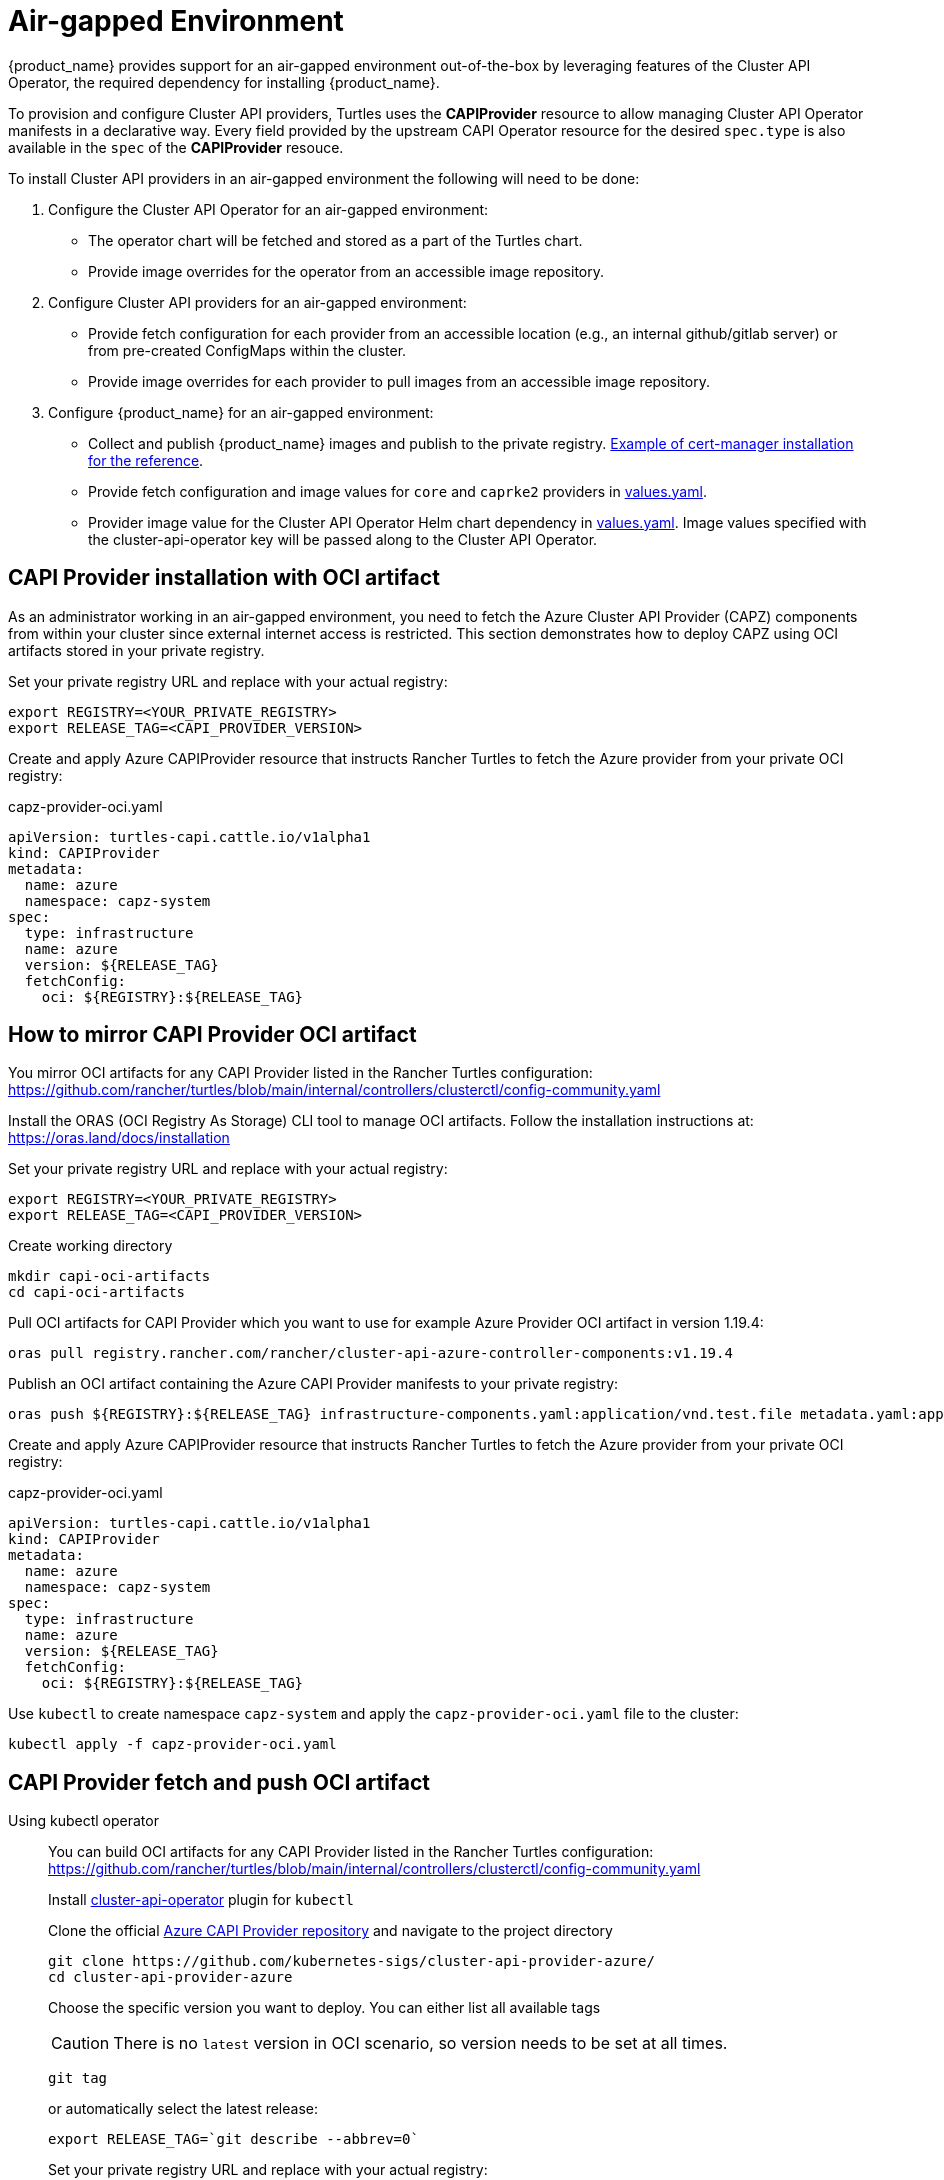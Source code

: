 = Air-gapped Environment
:sidebar_position: 3

{product_name} provides support for an air-gapped environment out-of-the-box by leveraging features of the Cluster API Operator, the required dependency for installing {product_name}.

To provision and configure Cluster API providers, Turtles uses the *CAPIProvider* resource to allow managing Cluster API Operator manifests in a declarative way. Every field provided by the upstream CAPI Operator resource for the desired `spec.type` is also available in the `spec` of the *CAPIProvider* resouce.

To install Cluster API providers in an air-gapped environment the following will need to be done:

. Configure the Cluster API Operator for an air-gapped environment:
 ** The operator chart will be fetched and stored as a part of the Turtles chart.
 ** Provide image overrides for the operator from an accessible image repository.
. Configure Cluster API providers for an air-gapped environment:
 ** Provide fetch configuration for each provider from an accessible location (e.g., an internal github/gitlab server) or from pre-created ConfigMaps within the cluster.
 ** Provide image overrides for each provider to pull images from an accessible image repository.
. Configure {product_name} for an air-gapped environment:
 ** Collect and publish {product_name} images and publish to the private registry. https://ranchermanager.docs.rancher.com/getting-started/installation-and-upgrade/other-installation-methods/air-gapped-helm-cli-install/publish-images#2-collect-the-cert-manager-image[Example of cert-manager installation for the reference].
 ** Provide fetch configuration and image values for `core` and `caprke2` providers in xref:../operator/chart.adoc#_cluster_api_operator_values[values.yaml].
 ** Provider image value for the Cluster API Operator Helm chart dependency in https://github.com/kubernetes-sigs/cluster-api-operator/blob/main/hack/charts/cluster-api-operator/values.yaml#L26[values.yaml]. Image values specified with the cluster-api-operator key will be passed along to the Cluster API Operator.

== CAPI Provider installation with OCI artifact

As an administrator working in an air-gapped environment, you need to fetch the Azure Cluster API Provider (CAPZ) components from within your cluster since external internet access is restricted. This section demonstrates how to deploy CAPZ using OCI artifacts stored in your private registry.

Set your private registry URL and replace with your actual registry:

[source,bash]
----
export REGISTRY=<YOUR_PRIVATE_REGISTRY>
export RELEASE_TAG=<CAPI_PROVIDER_VERSION>
----

Create and apply Azure CAPIProvider resource that instructs Rancher Turtles to fetch the Azure provider from your private OCI registry:

.capz-provider-oci.yaml
[source,yaml]
----
apiVersion: turtles-capi.cattle.io/v1alpha1
kind: CAPIProvider
metadata:
  name: azure
  namespace: capz-system
spec:
  type: infrastructure
  name: azure
  version: ${RELEASE_TAG}
  fetchConfig:
    oci: ${REGISTRY}:${RELEASE_TAG}
----

== How to mirror CAPI Provider OCI artifact

You mirror OCI artifacts for any CAPI Provider listed in the Rancher Turtles configuration: https://github.com/rancher/turtles/blob/main/internal/controllers/clusterctl/config-community.yaml

Install the ORAS (OCI Registry As Storage) CLI tool to manage OCI artifacts. Follow the installation instructions at: https://oras.land/docs/installation

Set your private registry URL and replace with your actual registry:

[source,bash]
----
export REGISTRY=<YOUR_PRIVATE_REGISTRY>
export RELEASE_TAG=<CAPI_PROVIDER_VERSION>
----

Create working directory

[source,bash]
----
mkdir capi-oci-artifacts
cd capi-oci-artifacts
----

Pull OCI artifacts for CAPI Provider which you want to use for example Azure Provider OCI artifact in version 1.19.4:

[source,bash]
----
oras pull registry.rancher.com/rancher/cluster-api-azure-controller-components:v1.19.4
----

Publish an OCI artifact containing the Azure CAPI Provider manifests to your private registry:

[source,bash]
----
oras push ${REGISTRY}:${RELEASE_TAG} infrastructure-components.yaml:application/vnd.test.file metadata.yaml:application/vnd.test.file
----

Create and apply Azure CAPIProvider resource that instructs Rancher Turtles to fetch the Azure provider from your private OCI registry:

.capz-provider-oci.yaml
[source,yaml]
----
apiVersion: turtles-capi.cattle.io/v1alpha1
kind: CAPIProvider
metadata:
  name: azure
  namespace: capz-system
spec:
  type: infrastructure
  name: azure
  version: ${RELEASE_TAG}
  fetchConfig:
    oci: ${REGISTRY}:${RELEASE_TAG}
----

Use `kubectl` to create namespace `capz-system` and apply the `capz-provider-oci.yaml` file to the cluster:

[source,bash]
----
kubectl apply -f capz-provider-oci.yaml
----

== CAPI Provider fetch and push OCI artifact

[tabs]
======
Using kubectl operator::
+
====
You can build OCI artifacts for any CAPI Provider listed in the Rancher Turtles configuration: https://github.com/rancher/turtles/blob/main/internal/controllers/clusterctl/config-community.yaml

Install https://cluster-api-operator.sigs.k8s.io/03_topics/03_plugin/01_installation[cluster-api-operator] plugin for `kubectl`

Clone the official https://github.com/kubernetes-sigs/cluster-api-provider-azure/[Azure CAPI Provider repository] and navigate to the project directory

[source,bash]
----
git clone https://github.com/kubernetes-sigs/cluster-api-provider-azure/
cd cluster-api-provider-azure
----

Choose the specific version you want to deploy. You can either list all available tags 

[CAUTION]
There is no `latest` version in OCI scenario, so version needs to be set at all times.

[source,bash]
----
git tag
----

or automatically select the latest release:

[source,bash]
----
export RELEASE_TAG=`git describe --abbrev=0`
----

Set your private registry URL and replace with your actual registry:

[source,bash]
----
export PROD_REGISTRY=<YOUR_PRIVATE_REGISTRY>
----

Build the release artifacts infrastructure-components.yaml and metadata.yaml:

[source,bash]
----
make release
----

Go to the output directory containing the artifacts:

[source,bash]
----
cd out
----

Create and publish an OCI artifact containing the Azure CAPI Provider manifests to your private registry:

[source,bash]
----
kubectl operator publish -u ${PROD_REGISTRY}:${RELEASE_TAG} infrastructure-components.yaml metadata.yaml
----
====

Using Oras::
+
====
You can build OCI artifacts for any CAPI Provider listed in the Rancher Turtles configuration: https://github.com/rancher/turtles/blob/main/internal/controllers/clusterctl/config-community.yaml

Clone the official https://github.com/kubernetes-sigs/cluster-api-provider-azure/[Azure CAPI Provider repository] and navigate to the project directory

[source,bash]
----
git clone https://github.com/kubernetes-sigs/cluster-api-provider-azure/
cd cluster-api-provider-azure
----

Choose the specific version you want to deploy. You can either list all available tags 

[CAUTION]
There is no `latest` version in OCI scenario, so version needs to be set at all times.

[source,bash]
----
git tag
----

or automatically select the latest release:

[source,bash]
----
export RELEASE_TAG=`git describe --abbrev=0`
----

Set your private registry URL and replace with your actual registry:

[source,bash]
----
export PROD_REGISTRY=<YOUR_PRIVATE_REGISTRY>
----

Build the release artifacts infrastructure-components.yaml and metadata.yaml:

[source,bash]
----
make release
----

Go to the output directory containing the artifacts:

[source,bash]
----
cd out
----

Install the ORAS (OCI Registry As Storage) CLI tool to manage OCI artifacts. Follow the installation instructions at: https://oras.land/docs/installation

Create and publish an OCI artifact containing the Azure CAPI Provider manifests to your private registry:

[source,bash]
----
oras push ${PROD_REGISTRY}:${RELEASE_TAG} infrastructure-components.yaml:application/vnd.test.file metadata.yaml:application/vnd.test.file
----
====

======


Create and apply Azure CAPIProvider resource that instructs Rancher Turtles to fetch the Azure provider from your private OCI registry:

.capz-provider-oci.yaml
[source,yaml]
----
apiVersion: turtles-capi.cattle.io/v1alpha1
kind: CAPIProvider
metadata:
  name: azure
  namespace: capz-system
spec:
  type: infrastructure
  name: azure
  version: ${RELEASE_TAG}
  fetchConfig:
    oci: ${PROD_REGISTRY}:${RELEASE_TAG}
----

Use `kubectl` to create namespace `capz-system` and apply the `capz-provider-oci.yaml` file to the cluster:

[source,bash]
----
kubectl apply -f capz-provider-oci.yaml
----

== CAPI Provider installation with fetched manifest

As an admin, I need to fetch the vSphere provider (CAPV) components from within the cluster because I am working in an air-gapped environment.

In this example, there is a ConfigMap in the `capv-system` namespace that defines the components and metadata of the provider. It can be created manually or by running the following commands:

[source,bash]
----
# Get the file contents from the GitHub release
curl -L https://github.com/rancher-sandbox/cluster-api-provider-vsphere/releases/download/v1.12.0/infrastructure-components.yaml -o components.yaml
curl -L https://github.com/rancher-sandbox/cluster-api-provider-vsphere/releases/download/v1.12.0/metadata.yaml -o metadata.yaml

# Create the configmap from the files
kubectl create configmap v1.12.0 --namespace=capv-system --from-file=components=components.yaml --from-file=metadata=metadata.yaml --dry-run=client -o yaml > configmap.yaml
----

This command example would need to be adapted to the provider and version you want to use. The resulting config map will look similar to the example below:

[source,yaml]
----
apiVersion: v1
kind: ConfigMap
metadata:
  labels:
    provider-components: vsphere
  name: v1.12.0
  namespace: capv-system
data:
  components: |
    # Components for v1.12.0 YAML go here
  metadata: |
    # Metadata information goes here
----

A *CAPIProvider* resource will need to be created to represent the vSphere infrastructure provider. It will need to be configured with a `fetchConfig`. The label selector allows the operator to determine the available versions of the vSphere provider and the Kubernetes resources that need to be deployed (i.e. contained within ConfigMaps which match the label selector).

Since the provider's version is marked as `v1.12.0`, the operator uses the components information from the ConfigMap with matching label to install the vSphere provider.

[source,yaml]
----
apiVersion: turtles-capi.cattle.io/v1alpha1
kind: CAPIProvider
metadata:
  name: vsphere
  namespace: capv-system
spec:
  name: vsphere
  type: infrastructure
  version: v1.12.0
  configSecret:
    name: vsphere-variables
  fetchConfig:
    selector:
      matchLabels:
        provider-components: vsphere
  deployment:
    containers:
    - name: manager
      imageUrl: "registry.suse.com/rancher/cluster-api-vsphere-controller:v1.12.0"
  variables:
    CLUSTER_TOPOLOGY: "true"
    EXP_CLUSTER_RESOURCE_SET: "true"
    EXP_MACHINE_POOL: "true"
----

Additionally the *CAPIProvider* overrides the container image to use for the provider using the `deployment.containers[].imageUrl` field. This allows the operator to pull the image from a registry within the air-gapped environment.

=== ConfigMap size limitations

There is a limit on the https://kubernetes.io/docs/concepts/configuration/configmap/#motivation[maximum size] of a ConfigMap - 1MiB. If the manifests do not fit into this size, Kubernetes will generate an error and provider installation fail. To avoid this, you can archive the manifests and put them in the ConfigMap that way.

For example, you have two files: `components.yaml` and `metadata.yaml`. To create a working config map you need:

. Archive components.yaml using `gzip` cli tool
+
[source,sh]
----
gzip -c components.yaml > components.gz
----
+
. Create a ConfigMap manifest from the archived data
+
[source,sh]
----
kubectl create configmap v1.12.0 --namespace=capv-system --from-file=components=components.gz --from-file=metadata=metadata.yaml --dry-run=client -o yaml > configmap.yaml
----
+
. Edit the file by adding "provider.cluster.x-k8s.io/compressed: true" annotation
+
[source,sh]
----
yq eval -i '.metadata.annotations += {"provider.cluster.x-k8s.io/compressed": "true"}' configmap.yaml
----
+
NOTE: Without this annotation, the operator won't be able to determine if the data is compressed or not.

. Add labels that will be used to match the ConfigMap in `fetchConfig` section of the provider
+
[source,sh]
----
yq eval -i '.metadata.labels += {"my-label": "label-value"}' configmap.yaml
----
+
. Create a ConfigMap in your Kubernetes cluster using kubectl
+
[source,sh]
----
kubectl create -f configmap.yaml
----
